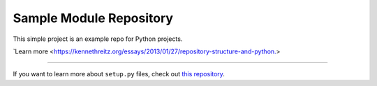 Sample Module Repository
========================

This simple project is an example repo for Python projects.

`Learn more <https://kennethreitz.org/essays/2013/01/27/repository-structure-and-python.>

---------------

If you want to learn more about ``setup.py`` files, check out `this repository <https://github.com/kennethreitz/setup.py>`_.
